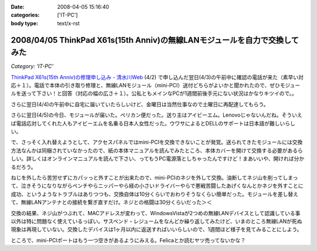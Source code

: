 :date: 2008-04-05 15:16:40
:categories: ['IT-PC']
:body type: text/x-rst

===========================================================================
2008/04/05 ThinkPad X61s(15th Anniv)の無線LANモジュールを自力で交換してみた
===========================================================================

*Category: 'IT-PC'*

`ThinkPad X61s(15th Anniv)の修理申し込み - 清水川Web`_ (4/2) で申し込んだ翌日(4/3)の午前中に確認の電話が来た（素早い対応＋１）。電話で本体の引き取り修理と、無線LANモジュール（mini-PCI）送付どちらがよいかと聞かれたので、ぜひモジュールを送って下さい！と回答（対応の幅の広さ＋１）。公私ともメインなPCが1週間前後手元にない状況はかなりキツイので。。

さらに翌日(4/4)の午前中に自宅に届いていたらしいけど、金曜日は当然仕事なので土曜日に再配達してもらう。

さらに翌日(4/5)の今日、モジュールが届いた。ペリカン便だった。送り主はアイビーエム。Lenovoじゃないんだね。そういえば電話応対してくれた人もアイビーエムを名乗る日本人女性だった。ウワサによるとDELLのサポートは日本語が難しいらしい。

で、さっそく入れ替えようとして、アクセスパネルではmini-PCIを交換できないことが発覚。送られてきたモジュールには交換方法なんかは同梱されていなかったので、紙の本体マニュアルを読んでみたところ、本体カバーを開けて交換する必要があるらしい。詳しくはオンラインマニュアルを読んで下さい、ってもうPC電源落としちゃったんですけど！まあいいや、開ければ分かるだろう。

ねじを外したら苦労せずにカパッっと外すことが出来たので、mini-PCIのネジを外して交換。油断してネジ山を削ってしまって、泣きそうになりながらペンチやらニッパーやら経の小さいドライバーやらで悪戦苦闘したあげくなんとかネジを外すことに成功、というようなトラブルはありつつも、交換自体は10分くらいでおわりそうなくらい簡単だった。モジュールを差し替えて、無線LANアンテナとの接続を繋ぎ直すだけ。ネジとの格闘は30分くらいだった＞＜

交換の結果、ネジ山がつぶれて、MACアドレスが変わって、WindowsVistaが2つめの無線LANデバイスとして認識している事以外は特に問題なく使えているっぽい。サスペンド・レジュームをなんどか繰り返してみたけど、いまのところ無線LANが死ぬ現象は再現していない。交換したデバイスは1ヶ月以内に返送すればいいらしいので、1週間ほど様子を見てみることにしよう。

ところで、mini-PCIポートはもう一つ空きがあるようにみえる。Felicaとか読むヤツ売ってないかな？


.. _`ThinkPad X61s(15th Anniv)の修理申し込み - 清水川Web`: https://www.freia.jp/taka/blog/560


.. :extend type: text/html
.. :extend:



.. :comments:
.. :comment id: 2008-04-06.3937134611
.. :title: Re:ThinkPad X61s(15th Anniv)の無線LANモジュールを自力で交換してみた
.. :author: ocs
.. :date: 2008-04-06 01:19:53
.. :email: 
.. :url: 
.. :body:
.. 私も購入直後に無線LANの動作がおかしくなってサポセンに送ったのですが、
.. 電話は「IBMサポートセンター」からかかってきました。
.. サポセンの対応が丁寧で分かりやすくていいですね。マシンは若干不安定な気がするのですが・・・(自分はX60s)。
.. 
